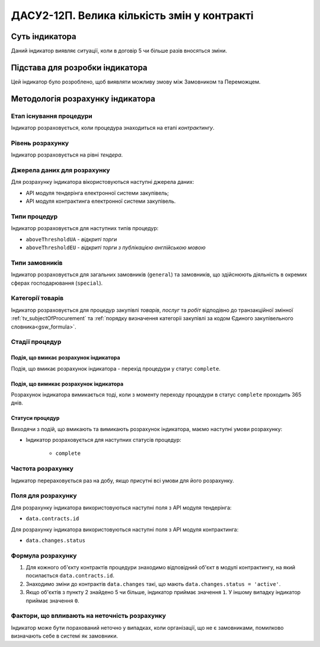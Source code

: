 ﻿=====================================================
ДАСУ2-12П. Велика кількість змін у контракті
=====================================================

***************
Суть індикатора
***************

Даний індикатор виявляє ситуації, коли в договір 5 чи більше разів вносяться зміни.

********************************
Підстава для розробки індикатора
********************************

Цей індикатор було розроблено, щоб виявляти можливу змову між Замовником та Переможцем.

*********************************
Методологія розрахунку індикатора
*********************************

Етап існування процедури
========================
Індикатор розраховується, коли процедура знаходиться на етапі *контрактингу*.

Рівень розрахунку
=================
Індикатор розраховується на рівні *тендера*.

Джерела даних для розрахунку
============================

Для розрахунку індикатора вікористовуються наступні джерела даних:

- API модуля тендерінга електронної системи закупівель;

- API модуля контрактинга електронної системи закупівель.


Типи процедур
=============

Індикатор розраховується для наступних типів процедур:

- ``aboveThresholdUA`` - *відкриті торги*

- ``aboveThresholdEU`` - *відкриті торги з публікацією англійською мовою*

Типи замовників
===============

Індикатор розраховується для загальних замовників (``general``) та замовників, що здійснюють діяльність в окремих сферах господарювання (``special``).


Категорії товарів
=================

Індикатор розраховується для процедур закупівлі *товарів*, *послуг* та *робіт* відподівно до транзакційної змінної :ref:`tv_subjectOfProcurement` та :ref:`порядку визначення категоріі закупівлі за кодом Єдиного закупівельного словника<gsw_formula>`.

Стадії процедур
===============

Подія, що вмикає розрахунок індикатора
--------------------------------------
Подія, що вмикає розрахунок індикатора - перехід процедури у статус ``complete``.

Подія, що вимикає розрахунок індикатора
---------------------------------------
Розрахунок індикатора вимикається тоді, коли з моменту переходу процедури в статус ``complete`` проходить 365 днів.


Статуси процедур
----------------

Виходячи з подій, що вмикають та вимикають розрахунок індикатора, маємо наступні умови розрахунку:

- Індикатор розраховується для наступних статусів процедур:

    - ``complete``

Частота розрахунку
==================

Індикатор перераховується раз на добу, якщо присутні всі умови для його розрахунку.

Поля для розрахунку
===================

Для розрахунку індикатора використовуються наступні поля з API модуля тендерінга:

- ``data.contracts.id``

Для розрахунку індикатора використовуються наступні поля з API модуля контрактинга:

- ``data.changes.status``


Формула розрахунку
==================

1. Для кожного об'єкту контрактів процедури знаходимо відповідний об'єкт в модулі контрактингу, на який посилається ``data.contracts.id``.
2. Знаходимо зміни до контрактів ``data.changes`` такі, що мають ``data.changes.status = 'active'``.
3. Якщо об'єктів з пункту 2 знайдено 5 чи більше, індикатор приймає значення ``1``. У іншому випадку індикатор приймає значення ``0``.

Фактори, що впливають на неточність розрахунку
==============================================

Індикатор може бути порахований неточно у випадках, коли організації, що не є замовниками, помилково визначають себе в системі як замовники.

